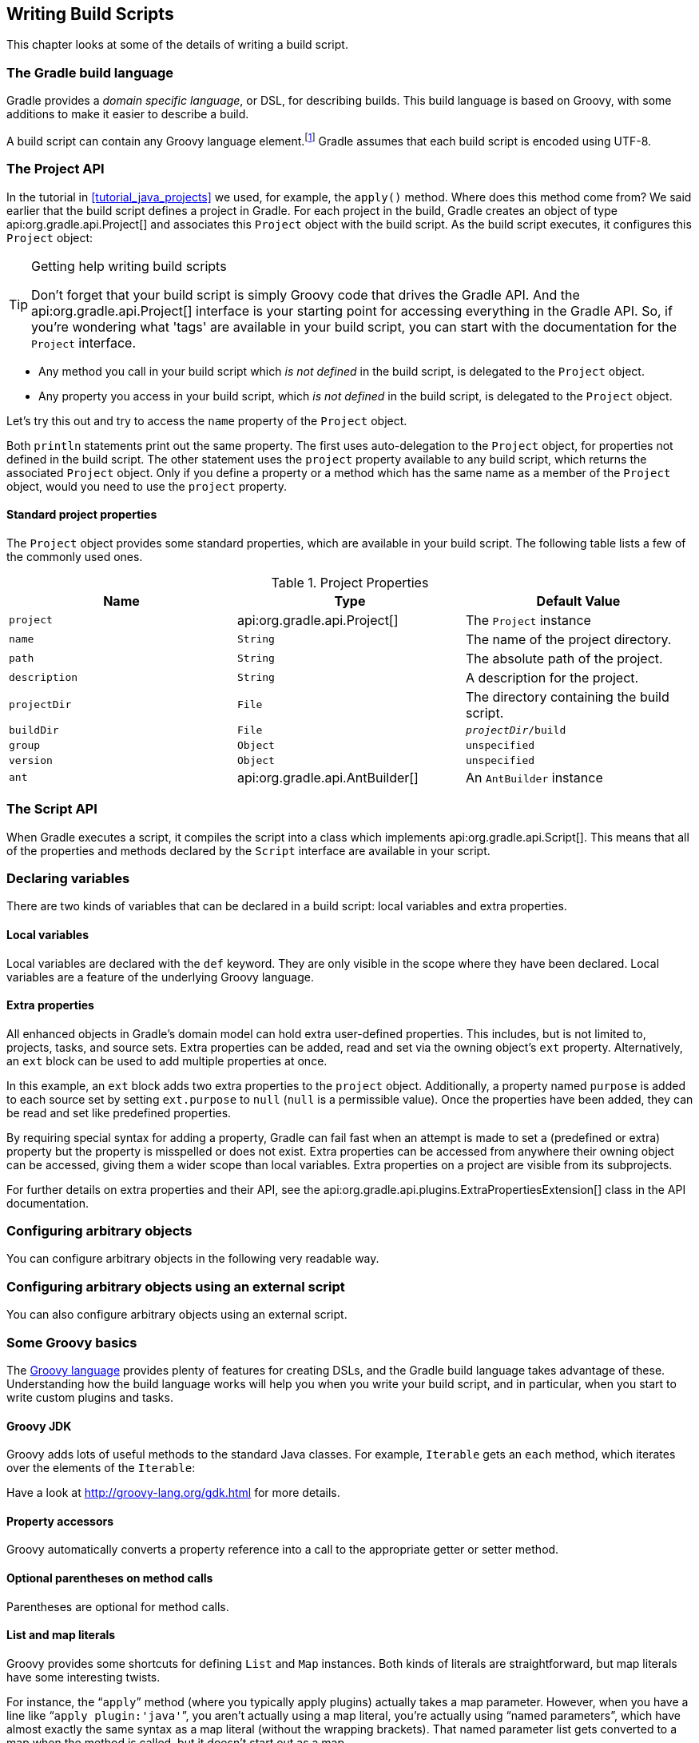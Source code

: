 // Copyright 2017 the original author or authors.
//
// Licensed under the Apache License, Version 2.0 (the "License");
// you may not use this file except in compliance with the License.
// You may obtain a copy of the License at
//
//      http://www.apache.org/licenses/LICENSE-2.0
//
// Unless required by applicable law or agreed to in writing, software
// distributed under the License is distributed on an "AS IS" BASIS,
// WITHOUT WARRANTIES OR CONDITIONS OF ANY KIND, either express or implied.
// See the License for the specific language governing permissions and
// limitations under the License.

[[writing_build_scripts]]
== Writing Build Scripts

This chapter looks at some of the details of writing a build script.


[[sec:the_gradle_build_language]]
=== The Gradle build language

Gradle provides a _domain specific language_, or DSL, for describing builds. This build language is based on Groovy, with some additions to make it easier to describe a build.

A build script can contain any Groovy language element.footnote:[Any language element except for statement labels.] Gradle assumes that each build script is encoded using UTF-8.

[[sec:project_api]]
=== The Project API

In the tutorial in <<tutorial_java_projects>> we used, for example, the `apply()` method. Where does this method come from? We said earlier that the build script defines a project in Gradle. For each project in the build, Gradle creates an object of type api:org.gradle.api.Project[] and associates this `Project` object with the build script. As the build script executes, it configures this `Project` object:

[TIP]
.Getting help writing build scripts
====
   
Don't forget that your build script is simply Groovy code that drives the Gradle API. And the api:org.gradle.api.Project[] interface is your starting point for accessing everything in the Gradle API. So, if you're wondering what 'tags' are available in your build script, you can start with the documentation for the `Project` interface.
 
====

* Any method you call in your build script which _is not defined_ in the build script, is delegated to the `Project` object.
* Any property you access in your build script, which _is not defined_ in the build script, is delegated to the `Project` object.

Let's try this out and try to access the `name` property of the `Project` object.

++++
<sample xmlns:xi="http://www.w3.org/2001/XInclude" id="projectApi" dir="userguide/tutorial/projectApi" title="Accessing property of the Project object">
            <sourcefile file="build.gradle" snippet="project-name"/>
            <output args="-q check"/>
        </sample>
++++

Both `println` statements print out the same property. The first uses auto-delegation to the `Project` object, for properties not defined in the build script. The other statement uses the `project` property available to any build script, which returns the associated `Project` object. Only if you define a property or a method which has the same name as a member of the `Project` object, would you need to use the `project` property.


[[sec:standard_project_properties]]
==== Standard project properties

The `Project` object provides some standard properties, which are available in your build script. The following table lists a few of the commonly used ones.

.Project Properties
[cols="a,a,a", options="header"]
|===
| Name
| Type
| Default Value

| `project`
| api:org.gradle.api.Project[]
| The `Project` instance

| `name`
| `String`
| The name of the project directory.

| `path`
| `String`
| The absolute path of the project.

| `description`
| `String`
| A description for the project.

| `projectDir`
| `File`
| The directory containing the build script.

| `buildDir`
| `File`
| `__projectDir__/build`

| `group`
| `Object`
| `unspecified`

| `version`
| `Object`
| `unspecified`

| `ant`
| api:org.gradle.api.AntBuilder[]
| An `AntBuilder` instance
|===


[[sec:the_script_api]]
=== The Script API

When Gradle executes a script, it compiles the script into a class which implements api:org.gradle.api.Script[]. This means that all of the properties and methods declared by the `Script` interface are available in your script.

[[sec:declaring_variables]]
=== Declaring variables

There are two kinds of variables that can be declared in a build script: local variables and extra properties.


[[sec:local_variables]]
==== Local variables

Local variables are declared with the `def` keyword. They are only visible in the scope where they have been declared. Local variables are a feature of the underlying Groovy language.

++++
<sample xmlns:xi="http://www.w3.org/2001/XInclude" id="localVariables" dir="userguide/tutorial/localVariables" title="Using local variables">
                <sourcefile file="build.gradle"/>
            </sample>
++++


[[sec:extra_properties]]
==== Extra properties

All enhanced objects in Gradle's domain model can hold extra user-defined properties. This includes, but is not limited to, projects, tasks, and source sets. Extra properties can be added, read and set via the owning object's `ext` property. Alternatively, an `ext` block can be used to add multiple properties at once.

++++
<sample xmlns:xi="http://www.w3.org/2001/XInclude" id="extraProperties" dir="userguide/tutorial/extraProperties" title="Using extra properties">
                <sourcefile file="build.gradle" snippet="extraProperties"/>
                <output args="-q printProperties"/>
            </sample>
++++

In this example, an `ext` block adds two extra properties to the `project` object. Additionally, a property named `purpose` is added to each source set by setting `ext.purpose` to `null` (`null` is a permissible value). Once the properties have been added, they can be read and set like predefined properties.

By requiring special syntax for adding a property, Gradle can fail fast when an attempt is made to set a (predefined or extra) property but the property is misspelled or does not exist. Extra properties can be accessed from anywhere their owning object can be accessed, giving them a wider scope than local variables. Extra properties on a project are visible from its subprojects.

For further details on extra properties and their API, see the api:org.gradle.api.plugins.ExtraPropertiesExtension[] class in the API documentation.

[[sec:configuring_arbitrary_objects]]
=== Configuring arbitrary objects

You can configure arbitrary objects in the following very readable way.

++++
<sample xmlns:xi="http://www.w3.org/2001/XInclude" id="configureObject" dir="userguide/tutorial/configureObject" title="Configuring arbitrary objects">
            <sourcefile file="build.gradle"/>
            <output args="-q configure"/>
        </sample>
++++


[[sec:configuring_arbitrary_objects_using_an_external_script]]
=== Configuring arbitrary objects using an external script

You can also configure arbitrary objects using an external script.

++++
<sample xmlns:xi="http://www.w3.org/2001/XInclude" id="configureObjectUsingScript" dir="userguide/tutorial/configureObjectUsingScript" title="Configuring arbitrary objects using a script">
            <sourcefile file="build.gradle"/>
            <sourcefile file="other.gradle"/>
            <output args="-q configure"/>
        </sample>
++++


[[groovy-dsl-basics]]
=== Some Groovy basics

The http://docs.groovy-lang.org/latest/html/documentation/index.html[Groovy language] provides plenty of features for creating DSLs, and the Gradle build language takes advantage of these. Understanding how the build language works will help you when you write your build script, and in particular, when you start to write custom plugins and tasks.


[[sec:groovy_jdk]]
==== Groovy JDK

Groovy adds lots of useful methods to the standard Java classes. For example, `Iterable` gets an `each` method, which iterates over the elements of the `Iterable`:

++++
<sample xmlns:xi="http://www.w3.org/2001/XInclude" id="groovyBasics" dir="userguide/tutorial/groovy" title="Groovy JDK methods">
                <sourcefile file="build.gradle" snippet="groovyJdk"/>
            </sample>
++++

Have a look at http://groovy-lang.org/gdk.html[] for more details.

[[sec:property_accessors]]
==== Property accessors

Groovy automatically converts a property reference into a call to the appropriate getter or setter method.

++++
<sample xmlns:xi="http://www.w3.org/2001/XInclude" id="groovyBasics" dir="userguide/tutorial/groovy" title="Property accessors">
                <sourcefile file="build.gradle" snippet="propertyAccessors"/>
            </sample>
++++


[[sec:optional_parentheses_on_method_calls]]
==== Optional parentheses on method calls

Parentheses are optional for method calls.

++++
<sample xmlns:xi="http://www.w3.org/2001/XInclude" id="groovyBasics" dir="userguide/tutorial/groovy" title="Method call without parentheses">
                <sourcefile file="build.gradle" snippet="methodCallWithoutParentheses"/>
            </sample>
++++


[[sec:list_and_map_literals]]
==== List and map literals

Groovy provides some shortcuts for defining `List` and `Map` instances. Both kinds of literals are straightforward, but map literals have some interesting twists.

For instance, the “`apply`” method (where you typically apply plugins) actually takes a map parameter. However, when you have a line like “`apply plugin:'java'`”, you aren't actually using a map literal, you're actually using “named parameters”, which have almost exactly the same syntax as a map literal (without the wrapping brackets). That named parameter list gets converted to a map when the method is called, but it doesn't start out as a map.

++++
<sample xmlns:xi="http://www.w3.org/2001/XInclude" id="groovyBasics" dir="userguide/tutorial/groovy" title="List and map literals">
                <sourcefile file="build.gradle" snippet="listAndMapLiterals"/>
            </sample>
++++


[[sec:closures_as_the_last_parameter_in_a_method]]
==== Closures as the last parameter in a method

The Gradle DSL uses closures in many places. You can find out more about closures http://docs.groovy-lang.org/latest/html/documentation/index.html#_closures[here]. When the last parameter of a method is a closure, you can place the closure after the method call:

++++
<sample xmlns:xi="http://www.w3.org/2001/XInclude" id="groovyBasics" dir="userguide/tutorial/groovy" title="Closure as method parameter">
                <sourcefile file="build.gradle" snippet="closureAsLastParam"/>
            </sample>
++++


[[sec:closure_delegate]]
==== Closure delegate

Each closure has a `delegate` object, which Groovy uses to look up variable and method references which are not local variables or parameters of the closure. Gradle uses this for _configuration closures_, where the `delegate` object is set to the object to be configured.

++++
<sample xmlns:xi="http://www.w3.org/2001/XInclude" id="groovyBasics" dir="userguide/tutorial/groovy" title="Closure delegates">
                <sourcefile file="build.gradle" snippet="closureDelegates"/>
            </sample>
++++


[[script-default-imports]]
=== Default imports

To make build scripts more concise, Gradle automatically adds a set of import statements to the Gradle scripts. This means that instead of using `throw new org.gradle.api.tasks.StopExecutionException()` you can just type `throw new StopExecutionException()` instead.

Listed below are the imports added to each script:

++++
<figure xmlns:xi="http://www.w3.org/2001/XInclude">
            <title>gradle-imports</title>
            <programlisting><xi:include href="../../../build/generated-resources/main/default-imports.txt" parse="text"/></programlisting>
        </figure>
++++
